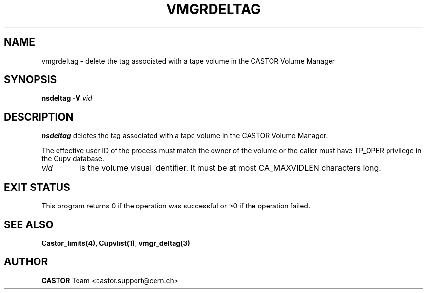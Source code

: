 .\" @(#)$RCSfile: vmgrdeltag.man,v $ $Revision: 1.1 $ $Date: 2003/10/28 11:13:25 $ CERN IT-GD/CT Jean-Philippe Baud
.\" Copyright (C) 2003 by CERN/IT/GD/CT
.\" All rights reserved
.\"
.TH VMGRDELTAG 1 "$Date: 2003/10/28 11:13:25 $" CASTOR "vmgr User Commands"
.SH NAME
vmgrdeltag \- delete the tag associated with a tape volume in the CASTOR Volume Manager
.SH SYNOPSIS
.B nsdeltag
.B -V
.I vid
.SH DESCRIPTION
.B nsdeltag
deletes the tag associated with a tape volume in the CASTOR Volume Manager.
.LP
The effective user ID of the process must match the owner of the volume or
the caller must have TP_OPER privilege in the Cupv database.
.TP
.I vid
is the volume visual identifier.
It must be at most CA_MAXVIDLEN characters long.
.SH EXIT STATUS
This program returns 0 if the operation was successful or >0 if the operation
failed.
.SH SEE ALSO
.BR Castor_limits(4) ,
.BR Cupvlist(1) ,
.B vmgr_deltag(3)
.SH AUTHOR
\fBCASTOR\fP Team <castor.support@cern.ch>
